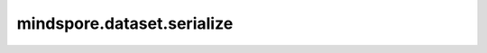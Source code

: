 ﻿mindspore.dataset.serialize
============================

.. py:function:: mindspore.dataset.serialize(dataset, json_filepath='')

    将数据处理管道序列化成JSON文件。

    .. note::
        目前不支持对Python对象进行完整的序列化。不支持的场景包括数据管道中使用了 `GeneratorDataset` 或包含自定义Python函数的 `map` 或 `batch` 操作。
        对于Python对象，序列化操作不会得到完整的对象内容，这意味着对序列化得到的JSON文件进行反序列化时，可能会导致错误。
        例如，对自定义Python函数（Python user-defined functions）的数据管道进行序列化时，会出现相关警告提示，并且得到的JSON文件不能被反序列化为可用的数据管道。

    参数：
        - **dataset** (Dataset) - 数据处理管道对象。
        - **json_filepath** (str) - 生成序列化JSON文件的路径。

    返回：
        Dict，包含序列化数据集图的字典。

    异常：
        - **ValueError** - 不支持用户定义的Python函数的序列化。
        - **OSError** - 无法打开文件。
